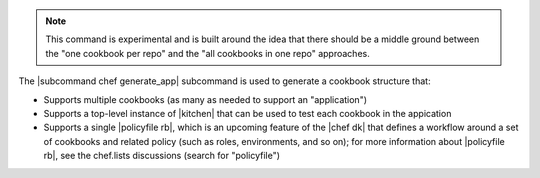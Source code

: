 .. The contents of this file are included in multiple topics.
.. This file describes a command or a sub-command for chef (the executable).
.. This file should not be changed in a way that hinders its ability to appear in multiple documentation sets.


.. note:: This command is experimental and is built around the idea that there should be a middle ground between the "one cookbook per repo" and the "all cookbooks in one repo" approaches.

The |subcommand chef generate_app| subcommand is used to generate a cookbook structure that:

* Supports multiple cookbooks (as many as needed to support an "application")
* Supports a top-level instance of |kitchen| that can be used to test each cookbook in the appication
* Supports a single |policyfile rb|, which is an upcoming feature of the |chef dk| that defines a workflow around a set of cookbooks and related policy (such as roles, environments, and so on); for more information about |policyfile rb|, see the chef.lists discussions (search for "policyfile")

